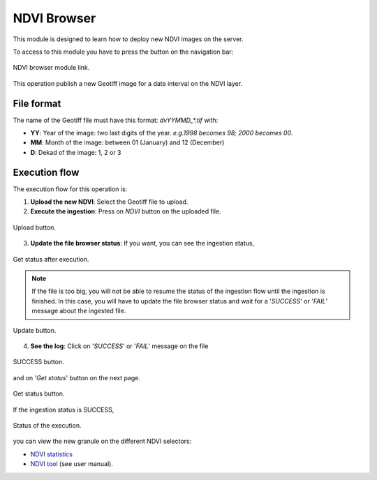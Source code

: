 .. module:: cippak.admin.ndvi
   :synopsis: Learn about how to publish NDVI images.

.. _cippak.admin.ndvi:

.. raw:: latex

  \newpage % hard pagebreak at exactly this position   

NDVI Browser
============

This module is designed to learn how to deploy new NDVI images on the server. 

To access to this module you have to press the button on the navigation bar:

.. figure::  resources/nav_link.png	
   :align:   center

   NDVI browser module link.

This operation publish a new Geotiff image for a date interval on the NDVI layer.

File format
-----------

The name of the Geotiff file must have this format: `dvYYMMD_*.tif` with:

* **YY**: Year of the image: two last digits of the year. *e.g.1998 becomes 98; 2000 becomes 00*.
* **MM**: Month of the image: between 01 (January) and 12 (December)
* **D**: Dekad of the image: 1, 2 or 3

Execution flow
--------------

The execution flow for this operation is:

1. **Upload the new NDVI**: Select the Geotiff file to upload.

2. **Execute the ingestion**: Press on *NDVI* button on the uploaded file.

.. figure::  resources/upload.png	
   :align:   center

   Upload button.

3. **Update the file browser status**: If you want, you can see the ingestion status, 

.. figure::  resources/execution_st.png	
   :align:   center

   Get status after execution.

.. note:: If the file is too big, you will not be able to resume the status of the ingestion flow until the ingestion is finished. In this case, you will have to update the file browser status and wait for a '*SUCCESS*' or '*FAIL*' message about the ingested file.

.. figure::  resources/update.png	
   :align:   center

   Update button.

4. **See the log**: Click on '*SUCCESS*' or '*FAIL*' message on the file 

.. figure::  resources/success.png	
   :align:   center

   SUCCESS button.
   
.. raw:: latex

  \newpage % hard pagebreak at exactly this position   

and on '*Get status*' button on the next page. 

.. figure::  resources/get_status.png	
   :align:   center

   Get status button.

If the ingestion status is SUCCESS, 

.. figure::  resources/status.png	
   :align:   center

   Status of the execution.

you can view the new granule on the different NDVI selectors:

* `NDVI statistics <../stats/index.html>`_
* `NDVI tool <../../using/ndvi_tool/index.html#select-dekad>`_ (see user manual).